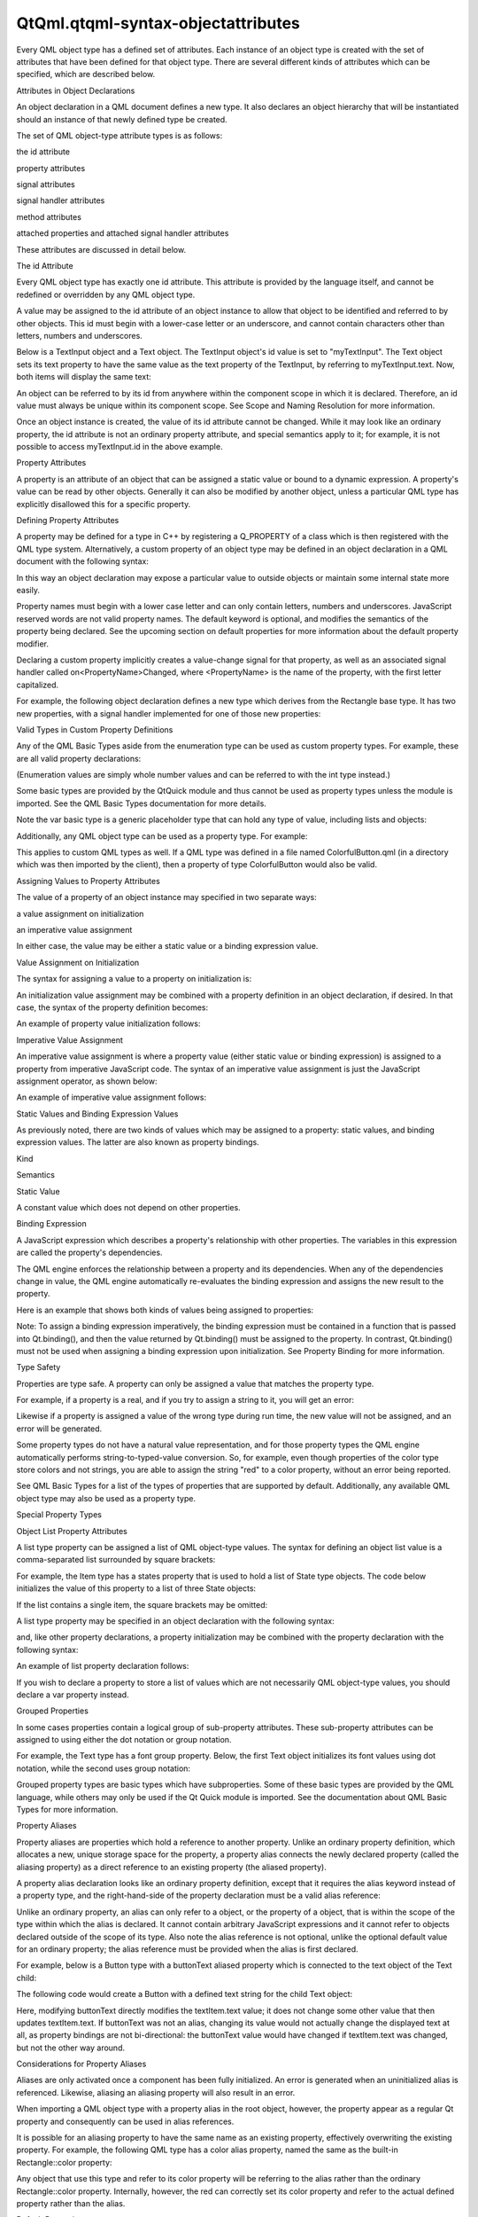 QtQml.qtqml-syntax-objectattributes
===================================

.. raw:: html

   <p>

Every QML object type has a defined set of attributes. Each instance of
an object type is created with the set of attributes that have been
defined for that object type. There are several different kinds of
attributes which can be specified, which are described below.

.. raw:: html

   </p>

.. raw:: html

   <h2 id="attributes-in-object-declarations">

Attributes in Object Declarations

.. raw:: html

   </h2>

.. raw:: html

   <p>

An object declaration in a QML document defines a new type. It also
declares an object hierarchy that will be instantiated should an
instance of that newly defined type be created.

.. raw:: html

   </p>

.. raw:: html

   <p>

The set of QML object-type attribute types is as follows:

.. raw:: html

   </p>

.. raw:: html

   <ul>

.. raw:: html

   <li>

the id attribute

.. raw:: html

   </li>

.. raw:: html

   <li>

property attributes

.. raw:: html

   </li>

.. raw:: html

   <li>

signal attributes

.. raw:: html

   </li>

.. raw:: html

   <li>

signal handler attributes

.. raw:: html

   </li>

.. raw:: html

   <li>

method attributes

.. raw:: html

   </li>

.. raw:: html

   <li>

attached properties and attached signal handler attributes

.. raw:: html

   </li>

.. raw:: html

   </ul>

.. raw:: html

   <p>

These attributes are discussed in detail below.

.. raw:: html

   </p>

.. raw:: html

   <h3>

The id Attribute

.. raw:: html

   </h3>

.. raw:: html

   <p>

Every QML object type has exactly one id attribute. This attribute is
provided by the language itself, and cannot be redefined or overridden
by any QML object type.

.. raw:: html

   </p>

.. raw:: html

   <p>

A value may be assigned to the id attribute of an object instance to
allow that object to be identified and referred to by other objects.
This id must begin with a lower-case letter or an underscore, and cannot
contain characters other than letters, numbers and underscores.

.. raw:: html

   </p>

.. raw:: html

   <p>

Below is a TextInput object and a Text object. The TextInput object's id
value is set to "myTextInput". The Text object sets its text property to
have the same value as the text property of the TextInput, by referring
to myTextInput.text. Now, both items will display the same text:

.. raw:: html

   </p>

.. raw:: html

   <pre class="qml">import QtQuick 2.0
   <span class="type">Column</span> {
   <span class="name">width</span>: <span class="number">200</span>; <span class="name">height</span>: <span class="number">200</span>
   <span class="type">TextInput</span> { <span class="name">id</span>: <span class="name">myTextInput</span>; <span class="name">text</span>: <span class="string">&quot;Hello World&quot;</span> }
   <span class="type">Text</span> { <span class="name">text</span>: <span class="name">myTextInput</span>.<span class="name">text</span> }
   }</pre>

.. raw:: html

   <p>

An object can be referred to by its id from anywhere within the
component scope in which it is declared. Therefore, an id value must
always be unique within its component scope. See Scope and Naming
Resolution for more information.

.. raw:: html

   </p>

.. raw:: html

   <p>

Once an object instance is created, the value of its id attribute cannot
be changed. While it may look like an ordinary property, the id
attribute is not an ordinary property attribute, and special semantics
apply to it; for example, it is not possible to access myTextInput.id in
the above example.

.. raw:: html

   </p>

.. raw:: html

   <h3>

Property Attributes

.. raw:: html

   </h3>

.. raw:: html

   <p>

A property is an attribute of an object that can be assigned a static
value or bound to a dynamic expression. A property's value can be read
by other objects. Generally it can also be modified by another object,
unless a particular QML type has explicitly disallowed this for a
specific property.

.. raw:: html

   </p>

.. raw:: html

   <h4>

Defining Property Attributes

.. raw:: html

   </h4>

.. raw:: html

   <p>

A property may be defined for a type in C++ by registering a Q\_PROPERTY
of a class which is then registered with the QML type system.
Alternatively, a custom property of an object type may be defined in an
object declaration in a QML document with the following syntax:

.. raw:: html

   </p>

.. raw:: html

   <pre class="cpp">    <span class="operator">[</span><span class="keyword">default</span><span class="operator">]</span> property <span class="operator">&lt;</span>propertyType<span class="operator">&gt;</span> <span class="operator">&lt;</span>propertyName<span class="operator">&gt;</span></pre>

.. raw:: html

   <p>

In this way an object declaration may expose a particular value to
outside objects or maintain some internal state more easily.

.. raw:: html

   </p>

.. raw:: html

   <p>

Property names must begin with a lower case letter and can only contain
letters, numbers and underscores. JavaScript reserved words are not
valid property names. The default keyword is optional, and modifies the
semantics of the property being declared. See the upcoming section on
default properties for more information about the default property
modifier.

.. raw:: html

   </p>

.. raw:: html

   <p>

Declaring a custom property implicitly creates a value-change signal for
that property, as well as an associated signal handler called
on<PropertyName>Changed, where <PropertyName> is the name of the
property, with the first letter capitalized.

.. raw:: html

   </p>

.. raw:: html

   <p>

For example, the following object declaration defines a new type which
derives from the Rectangle base type. It has two new properties, with a
signal handler implemented for one of those new properties:

.. raw:: html

   </p>

.. raw:: html

   <pre class="qml"><span class="type">Rectangle</span> {
   property <span class="type">color</span> <span class="name">previousColor</span>
   property <span class="type">color</span> <span class="name">nextColor</span>
   <span class="name">onNextColorChanged</span>: <span class="name">console</span>.<span class="name">log</span>(<span class="string">&quot;The next color will be: &quot;</span> <span class="operator">+</span> <span class="name">nextColor</span>.<span class="name">toString</span>())
   }</pre>

.. raw:: html

   <h5>

Valid Types in Custom Property Definitions

.. raw:: html

   </h5>

.. raw:: html

   <p>

Any of the QML Basic Types aside from the enumeration type can be used
as custom property types. For example, these are all valid property
declarations:

.. raw:: html

   </p>

.. raw:: html

   <pre class="qml"><span class="type">Item</span> {
   property <span class="type">int</span> <span class="name">someNumber</span>
   property <span class="type">string</span> <span class="name">someString</span>
   property <span class="type">url</span> <span class="name">someUrl</span>
   }</pre>

.. raw:: html

   <p>

(Enumeration values are simply whole number values and can be referred
to with the int type instead.)

.. raw:: html

   </p>

.. raw:: html

   <p>

Some basic types are provided by the QtQuick module and thus cannot be
used as property types unless the module is imported. See the QML Basic
Types documentation for more details.

.. raw:: html

   </p>

.. raw:: html

   <p>

Note the var basic type is a generic placeholder type that can hold any
type of value, including lists and objects:

.. raw:: html

   </p>

.. raw:: html

   <pre class="cpp">property var someNumber: <span class="number">1.5</span>
   property var someString: <span class="string">&quot;abc&quot;</span>
   property var someBool: <span class="keyword">true</span>
   property var someList: <span class="operator">[</span><span class="number">1</span><span class="operator">,</span> <span class="number">2</span><span class="operator">,</span> <span class="string">&quot;three&quot;</span><span class="operator">,</span> <span class="string">&quot;four&quot;</span><span class="operator">]</span>
   property var someObject: Rectangle { width: <span class="number">100</span>; height: <span class="number">100</span>; color: <span class="string">&quot;red&quot;</span> }</pre>

.. raw:: html

   <p>

Additionally, any QML object type can be used as a property type. For
example:

.. raw:: html

   </p>

.. raw:: html

   <pre class="cpp">property Item someItem
   property Rectangle someRectangle</pre>

.. raw:: html

   <p>

This applies to custom QML types as well. If a QML type was defined in a
file named ColorfulButton.qml (in a directory which was then imported by
the client), then a property of type ColorfulButton would also be valid.

.. raw:: html

   </p>

.. raw:: html

   <h4>

Assigning Values to Property Attributes

.. raw:: html

   </h4>

.. raw:: html

   <p>

The value of a property of an object instance may specified in two
separate ways:

.. raw:: html

   </p>

.. raw:: html

   <ul>

.. raw:: html

   <li>

a value assignment on initialization

.. raw:: html

   </li>

.. raw:: html

   <li>

an imperative value assignment

.. raw:: html

   </li>

.. raw:: html

   </ul>

.. raw:: html

   <p>

In either case, the value may be either a static value or a binding
expression value.

.. raw:: html

   </p>

.. raw:: html

   <h5>

Value Assignment on Initialization

.. raw:: html

   </h5>

.. raw:: html

   <p>

The syntax for assigning a value to a property on initialization is:

.. raw:: html

   </p>

.. raw:: html

   <pre class="cpp">    <span class="operator">&lt;</span>propertyName<span class="operator">&gt;</span> : <span class="operator">&lt;</span>value<span class="operator">&gt;</span></pre>

.. raw:: html

   <p>

An initialization value assignment may be combined with a property
definition in an object declaration, if desired. In that case, the
syntax of the property definition becomes:

.. raw:: html

   </p>

.. raw:: html

   <pre class="cpp">    <span class="operator">[</span><span class="keyword">default</span><span class="operator">]</span> property <span class="operator">&lt;</span>propertyType<span class="operator">&gt;</span> <span class="operator">&lt;</span>propertyName<span class="operator">&gt;</span> : <span class="operator">&lt;</span>value<span class="operator">&gt;</span></pre>

.. raw:: html

   <p>

An example of property value initialization follows:

.. raw:: html

   </p>

.. raw:: html

   <pre class="qml">import QtQuick 2.0
   <span class="type">Rectangle</span> {
   <span class="name">color</span>: <span class="string">&quot;red&quot;</span>
   property <span class="type">color</span> <span class="name">nextColor</span>: <span class="string">&quot;blue&quot;</span> <span class="comment">// combined property declaration and initialization</span>
   }</pre>

.. raw:: html

   <h5>

Imperative Value Assignment

.. raw:: html

   </h5>

.. raw:: html

   <p>

An imperative value assignment is where a property value (either static
value or binding expression) is assigned to a property from imperative
JavaScript code. The syntax of an imperative value assignment is just
the JavaScript assignment operator, as shown below:

.. raw:: html

   </p>

.. raw:: html

   <pre class="cpp">    <span class="operator">[</span><span class="operator">&lt;</span>objectId<span class="operator">&gt;</span><span class="operator">.</span><span class="operator">]</span><span class="operator">&lt;</span>propertyName<span class="operator">&gt;</span> <span class="operator">=</span> value</pre>

.. raw:: html

   <p>

An example of imperative value assignment follows:

.. raw:: html

   </p>

.. raw:: html

   <pre class="qml">import QtQuick 2.0
   <span class="type">Rectangle</span> {
   <span class="name">id</span>: <span class="name">rect</span>
   <span class="name">Component</span>.onCompleted: {
   <span class="name">rect</span>.<span class="name">color</span> <span class="operator">=</span> <span class="string">&quot;red&quot;</span>
   }
   }</pre>

.. raw:: html

   <h4>

Static Values and Binding Expression Values

.. raw:: html

   </h4>

.. raw:: html

   <p>

As previously noted, there are two kinds of values which may be assigned
to a property: static values, and binding expression values. The latter
are also known as property bindings.

.. raw:: html

   </p>

.. raw:: html

   <table class="generic">

.. raw:: html

   <thead>

.. raw:: html

   <tr class="qt-style">

.. raw:: html

   <th>

Kind

.. raw:: html

   </th>

.. raw:: html

   <th>

Semantics

.. raw:: html

   </th>

.. raw:: html

   </tr>

.. raw:: html

   </thead>

.. raw:: html

   <tr valign="top">

.. raw:: html

   <td>

Static Value

.. raw:: html

   </td>

.. raw:: html

   <td>

A constant value which does not depend on other properties.

.. raw:: html

   </td>

.. raw:: html

   </tr>

.. raw:: html

   <tr valign="top">

.. raw:: html

   <td>

Binding Expression

.. raw:: html

   </td>

.. raw:: html

   <td>

A JavaScript expression which describes a property's relationship with
other properties. The variables in this expression are called the
property's dependencies.

.. raw:: html

   <p>

The QML engine enforces the relationship between a property and its
dependencies. When any of the dependencies change in value, the QML
engine automatically re-evaluates the binding expression and assigns the
new result to the property.

.. raw:: html

   </p>

.. raw:: html

   </td>

.. raw:: html

   </tr>

.. raw:: html

   </table>

.. raw:: html

   <p>

Here is an example that shows both kinds of values being assigned to
properties:

.. raw:: html

   </p>

.. raw:: html

   <pre class="qml">import QtQuick 2.0
   <span class="type">Rectangle</span> {
   <span class="comment">// both of these are static value assignments on initialization</span>
   <span class="name">width</span>: <span class="number">400</span>
   <span class="name">height</span>: <span class="number">200</span>
   <span class="type">Rectangle</span> {
   <span class="comment">// both of these are binding expression value assignments on initialization</span>
   <span class="name">width</span>: <span class="name">parent</span>.<span class="name">width</span> <span class="operator">/</span> <span class="number">2</span>
   <span class="name">height</span>: <span class="name">parent</span>.<span class="name">height</span>
   }
   }</pre>

.. raw:: html

   <p>

Note: To assign a binding expression imperatively, the binding
expression must be contained in a function that is passed into
Qt.binding(), and then the value returned by Qt.binding() must be
assigned to the property. In contrast, Qt.binding() must not be used
when assigning a binding expression upon initialization. See Property
Binding for more information.

.. raw:: html

   </p>

.. raw:: html

   <h4>

Type Safety

.. raw:: html

   </h4>

.. raw:: html

   <p>

Properties are type safe. A property can only be assigned a value that
matches the property type.

.. raw:: html

   </p>

.. raw:: html

   <p>

For example, if a property is a real, and if you try to assign a string
to it, you will get an error:

.. raw:: html

   </p>

.. raw:: html

   <pre class="cpp">property <span class="type">int</span> volume: <span class="string">&quot;four&quot;</span>  <span class="comment">// generates an error; the property's object will not be loaded</span></pre>

.. raw:: html

   <p>

Likewise if a property is assigned a value of the wrong type during run
time, the new value will not be assigned, and an error will be
generated.

.. raw:: html

   </p>

.. raw:: html

   <p>

Some property types do not have a natural value representation, and for
those property types the QML engine automatically performs
string-to-typed-value conversion. So, for example, even though
properties of the color type store colors and not strings, you are able
to assign the string "red" to a color property, without an error being
reported.

.. raw:: html

   </p>

.. raw:: html

   <p>

See QML Basic Types for a list of the types of properties that are
supported by default. Additionally, any available QML object type may
also be used as a property type.

.. raw:: html

   </p>

.. raw:: html

   <h4>

Special Property Types

.. raw:: html

   </h4>

.. raw:: html

   <h5>

Object List Property Attributes

.. raw:: html

   </h5>

.. raw:: html

   <p>

A list type property can be assigned a list of QML object-type values.
The syntax for defining an object list value is a comma-separated list
surrounded by square brackets:

.. raw:: html

   </p>

.. raw:: html

   <pre class="cpp">    <span class="operator">[</span> <span class="operator">&lt;</span>item <span class="number">1</span><span class="operator">&gt;</span><span class="operator">,</span> <span class="operator">&lt;</span>item <span class="number">2</span><span class="operator">&gt;</span><span class="operator">,</span> <span class="operator">.</span><span class="operator">.</span><span class="operator">.</span> <span class="operator">]</span></pre>

.. raw:: html

   <p>

For example, the Item type has a states property that is used to hold a
list of State type objects. The code below initializes the value of this
property to a list of three State objects:

.. raw:: html

   </p>

.. raw:: html

   <pre class="qml">import QtQuick 2.0
   <span class="type">Item</span> {
   <span class="name">states</span>: [
   <span class="type"><a href="QtQml.State.md">State</a></span> { <span class="name">name</span>: <span class="string">&quot;loading&quot;</span> },
   <span class="type"><a href="QtQml.State.md">State</a></span> { <span class="name">name</span>: <span class="string">&quot;running&quot;</span> },
   <span class="type"><a href="QtQml.State.md">State</a></span> { <span class="name">name</span>: <span class="string">&quot;stopped&quot;</span> }
   ]
   }</pre>

.. raw:: html

   <p>

If the list contains a single item, the square brackets may be omitted:

.. raw:: html

   </p>

.. raw:: html

   <pre class="qml">import QtQuick 2.0
   <span class="type">Item</span> {
   <span class="name">states</span>: <span class="name">State</span> { <span class="name">name</span>: <span class="string">&quot;running&quot;</span> }
   }</pre>

.. raw:: html

   <p>

A list type property may be specified in an object declaration with the
following syntax:

.. raw:: html

   </p>

.. raw:: html

   <pre class="cpp">    <span class="operator">[</span><span class="keyword">default</span><span class="operator">]</span> property list<span class="operator">&lt;</span><span class="operator">&lt;</span>objectType<span class="operator">&gt;</span><span class="operator">&gt;</span> propertyName</pre>

.. raw:: html

   <p>

and, like other property declarations, a property initialization may be
combined with the property declaration with the following syntax:

.. raw:: html

   </p>

.. raw:: html

   <pre class="cpp">    <span class="operator">[</span><span class="keyword">default</span><span class="operator">]</span> property list<span class="operator">&lt;</span><span class="operator">&lt;</span>objectType<span class="operator">&gt;</span><span class="operator">&gt;</span> propertyName: <span class="operator">&lt;</span>value<span class="operator">&gt;</span></pre>

.. raw:: html

   <p>

An example of list property declaration follows:

.. raw:: html

   </p>

.. raw:: html

   <pre class="qml">import QtQuick 2.0
   <span class="type">Rectangle</span> {
   <span class="comment">// declaration without initialization</span>
   property list&lt;<span class="type">Rectangle</span>&gt; <span class="name">siblingRects</span>
   <span class="comment">// declaration with initialization</span>
   property list&lt;<span class="type">Rectangle</span>&gt; <span class="name">childRects</span>: [
   <span class="type">Rectangle</span> { <span class="name">color</span>: <span class="string">&quot;red&quot;</span> },
   <span class="type">Rectangle</span> { <span class="name">color</span>: <span class="string">&quot;blue&quot;</span>}
   ]
   }</pre>

.. raw:: html

   <p>

If you wish to declare a property to store a list of values which are
not necessarily QML object-type values, you should declare a var
property instead.

.. raw:: html

   </p>

.. raw:: html

   <h5>

Grouped Properties

.. raw:: html

   </h5>

.. raw:: html

   <p>

In some cases properties contain a logical group of sub-property
attributes. These sub-property attributes can be assigned to using
either the dot notation or group notation.

.. raw:: html

   </p>

.. raw:: html

   <p>

For example, the Text type has a font group property. Below, the first
Text object initializes its font values using dot notation, while the
second uses group notation:

.. raw:: html

   </p>

.. raw:: html

   <pre class="cpp">Text {
   <span class="comment">//dot notation</span>
   font<span class="operator">.</span>pixelSize: <span class="number">12</span>
   font<span class="operator">.</span>b: <span class="keyword">true</span>
   }
   Text {
   <span class="comment">//group notation</span>
   font { pixelSize: <span class="number">12</span>; b: <span class="keyword">true</span> }
   }</pre>

.. raw:: html

   <p>

Grouped property types are basic types which have subproperties. Some of
these basic types are provided by the QML language, while others may
only be used if the Qt Quick module is imported. See the documentation
about QML Basic Types for more information.

.. raw:: html

   </p>

.. raw:: html

   <h4>

Property Aliases

.. raw:: html

   </h4>

.. raw:: html

   <p>

Property aliases are properties which hold a reference to another
property. Unlike an ordinary property definition, which allocates a new,
unique storage space for the property, a property alias connects the
newly declared property (called the aliasing property) as a direct
reference to an existing property (the aliased property).

.. raw:: html

   </p>

.. raw:: html

   <p>

A property alias declaration looks like an ordinary property definition,
except that it requires the alias keyword instead of a property type,
and the right-hand-side of the property declaration must be a valid
alias reference:

.. raw:: html

   </p>

.. raw:: html

   <pre class="cpp"><span class="operator">[</span><span class="keyword">default</span><span class="operator">]</span> property alias <span class="operator">&lt;</span>name<span class="operator">&gt;</span>: <span class="operator">&lt;</span>alias reference<span class="operator">&gt;</span></pre>

.. raw:: html

   <p>

Unlike an ordinary property, an alias can only refer to a object, or the
property of a object, that is within the scope of the type within which
the alias is declared. It cannot contain arbitrary JavaScript
expressions and it cannot refer to objects declared outside of the scope
of its type. Also note the alias reference is not optional, unlike the
optional default value for an ordinary property; the alias reference
must be provided when the alias is first declared.

.. raw:: html

   </p>

.. raw:: html

   <p>

For example, below is a Button type with a buttonText aliased property
which is connected to the text object of the Text child:

.. raw:: html

   </p>

.. raw:: html

   <pre class="qml"><span class="comment">// Button.qml</span>
   import QtQuick 2.0
   <span class="type">Rectangle</span> {
   property <span class="type">alias</span> <span class="name">buttonText</span>: <span class="name">textItem</span>.<span class="name">text</span>
   <span class="name">width</span>: <span class="number">100</span>; <span class="name">height</span>: <span class="number">30</span>; <span class="name">color</span>: <span class="string">&quot;yellow&quot;</span>
   <span class="type">Text</span> { <span class="name">id</span>: <span class="name">textItem</span> }
   }</pre>

.. raw:: html

   <p>

The following code would create a Button with a defined text string for
the child Text object:

.. raw:: html

   </p>

.. raw:: html

   <pre class="qml"><span class="type">Button</span> { <span class="name">buttonText</span>: <span class="string">&quot;Click Me&quot;</span> }</pre>

.. raw:: html

   <p>

Here, modifying buttonText directly modifies the textItem.text value; it
does not change some other value that then updates textItem.text. If
buttonText was not an alias, changing its value would not actually
change the displayed text at all, as property bindings are not
bi-directional: the buttonText value would have changed if textItem.text
was changed, but not the other way around.

.. raw:: html

   </p>

.. raw:: html

   <h5>

Considerations for Property Aliases

.. raw:: html

   </h5>

.. raw:: html

   <p>

Aliases are only activated once a component has been fully initialized.
An error is generated when an uninitialized alias is referenced.
Likewise, aliasing an aliasing property will also result in an error.

.. raw:: html

   </p>

.. raw:: html

   <pre class="qml">property <span class="type">alias</span> <span class="name">widgetLabel</span>: <span class="name">label</span>
   <span class="comment">//will generate an error</span>
   <span class="comment">//widgetLabel.text: &quot;Initial text&quot;</span>
   <span class="comment">//will generate an error</span>
   <span class="comment">//property alias widgetLabelText: widgetLabel.text</span>
   <span class="name">Component</span>.onCompleted: <span class="name">widgetLabel</span>.<span class="name">text</span> <span class="operator">=</span> <span class="string">&quot;Alias completed Initialization&quot;</span></pre>

.. raw:: html

   <p>

When importing a QML object type with a property alias in the root
object, however, the property appear as a regular Qt property and
consequently can be used in alias references.

.. raw:: html

   </p>

.. raw:: html

   <p>

It is possible for an aliasing property to have the same name as an
existing property, effectively overwriting the existing property. For
example, the following QML type has a color alias property, named the
same as the built-in Rectangle::color property:

.. raw:: html

   </p>

.. raw:: html

   <pre class="qml"><span class="type">Rectangle</span> {
   <span class="name">id</span>: <span class="name">coloredrectangle</span>
   property <span class="type">alias</span> <span class="name">color</span>: <span class="name">bluerectangle</span>.<span class="name">color</span>
   <span class="name">color</span>: <span class="string">&quot;red&quot;</span>
   <span class="type">Rectangle</span> {
   <span class="name">id</span>: <span class="name">bluerectangle</span>
   <span class="name">color</span>: <span class="string">&quot;#1234ff&quot;</span>
   }
   <span class="name">Component</span>.onCompleted: {
   <span class="name">console</span>.<span class="name">log</span> (<span class="name">coloredrectangle</span>.<span class="name">color</span>)    <span class="comment">//prints &quot;#1234ff&quot;</span>
   <span class="name">setInternalColor</span>()
   <span class="name">console</span>.<span class="name">log</span> (<span class="name">coloredrectangle</span>.<span class="name">color</span>)    <span class="comment">//prints &quot;#111111&quot;</span>
   <span class="name">coloredrectangle</span>.<span class="name">color</span> <span class="operator">=</span> <span class="string">&quot;#884646&quot;</span>
   <span class="name">console</span>.<span class="name">log</span> (<span class="name">coloredrectangle</span>.<span class="name">color</span>)    <span class="comment">//prints #884646</span>
   }
   <span class="comment">//internal function that has access to internal properties</span>
   <span class="keyword">function</span> <span class="name">setInternalColor</span>() {
   <span class="name">color</span> <span class="operator">=</span> <span class="string">&quot;#111111&quot;</span>
   }
   }</pre>

.. raw:: html

   <p>

Any object that use this type and refer to its color property will be
referring to the alias rather than the ordinary Rectangle::color
property. Internally, however, the red can correctly set its color
property and refer to the actual defined property rather than the alias.

.. raw:: html

   </p>

.. raw:: html

   <h4>

Default Properties

.. raw:: html

   </h4>

.. raw:: html

   <p>

An object definition can have a single default property. A default
property is the property to which a value is assigned if an object is
declared within another object's definition without declaring it as a
value for a particular property.

.. raw:: html

   </p>

.. raw:: html

   <p>

Declaring a property with the optional default keyword marks it as the
default property. For example, say there is a file MyLabel.qml with a
default property someText:

.. raw:: html

   </p>

.. raw:: html

   <pre class="qml"><span class="comment">// MyLabel.qml</span>
   import QtQuick 2.0
   <span class="type">Text</span> {
   default property <span class="type">var</span> <span class="name">someText</span>
   <span class="name">text</span>: <span class="string">&quot;Hello, &quot;</span> <span class="operator">+</span> <span class="name">someText</span>.<span class="name">text</span>
   }</pre>

.. raw:: html

   <p>

The someText value could be assigned to in a MyLabel object definition,
like this:

.. raw:: html

   </p>

.. raw:: html

   <pre class="qml"><span class="type">MyLabel</span> {
   <span class="type">Text</span> { <span class="name">text</span>: <span class="string">&quot;world!&quot;</span> }
   }</pre>

.. raw:: html

   <p>

This has exactly the same effect as the following:

.. raw:: html

   </p>

.. raw:: html

   <pre class="qml"><span class="type">MyLabel</span> {
   <span class="name">someText</span>: <span class="name">Text</span> { <span class="name">text</span>: <span class="string">&quot;world!&quot;</span> }
   }</pre>

.. raw:: html

   <p>

However, since the someText property has been marked as the default
property, it is not necessary to explicitly assign the Text object to
this property.

.. raw:: html

   </p>

.. raw:: html

   <p>

You will notice that child objects can be added to any Item-based type
without explicitly adding them to the children property. This is because
the default property of Item is its data property, and any items added
to this list for an Item are automatically added to its list of
children.

.. raw:: html

   </p>

.. raw:: html

   <p>

Default properties can be useful for reassigning the children of an
item. See the TabWidget Example, which uses a default property to
automatically reassign children of the TabWidget as children of an inner
ListView.

.. raw:: html

   </p>

.. raw:: html

   <h4>

Read-Only Properties

.. raw:: html

   </h4>

.. raw:: html

   <p>

An object declaration may define a read-only property using the readonly
keyword, with the following syntax:

.. raw:: html

   </p>

.. raw:: html

   <pre class="cpp">    readonly property <span class="operator">&lt;</span>propertyType<span class="operator">&gt;</span> <span class="operator">&lt;</span>propertyName<span class="operator">&gt;</span> : <span class="operator">&lt;</span>initialValue<span class="operator">&gt;</span></pre>

.. raw:: html

   <p>

Read-only properties must be assigned a value on initialization. After a
read-only property is initialized, it no longer possible to give it a
value, whether from imperative code or otherwise.

.. raw:: html

   </p>

.. raw:: html

   <p>

For example, the code in the Component.onCompleted block below is
invalid:

.. raw:: html

   </p>

.. raw:: html

   <pre class="qml"><span class="type">Item</span> {
   readonly property <span class="type">int</span> <span class="name">someNumber</span>: <span class="number">10</span>
   <span class="name">Component</span>.onCompleted: <span class="name">someNumber</span> <span class="operator">=</span> <span class="number">20</span>  <span class="comment">// doesn't work, causes an error</span>
   }</pre>

.. raw:: html

   <p>

Note: A read-only property cannot also be a default or alias property.

.. raw:: html

   </p>

.. raw:: html

   <h4>

Property Modifier Objects

.. raw:: html

   </h4>

.. raw:: html

   <p>

Properties can have property value modifier objects associated with
them. The syntax for declaring an instance of a property modifier type
associated with a particular property is as follows:

.. raw:: html

   </p>

.. raw:: html

   <pre class="cpp"><span class="operator">&lt;</span>PropertyModifierTypeName<span class="operator">&gt;</span> on <span class="operator">&lt;</span>propertyName<span class="operator">&gt;</span> {
   <span class="comment">// attributes of the object instance</span>
   }</pre>

.. raw:: html

   <p>

It is important to note that the above syntax is in fact an object
declaration which will instantiate an object which acts on a
pre-existing property.

.. raw:: html

   </p>

.. raw:: html

   <p>

Certain property modifier types may only be applicable to specific
property types, however this is not enforced by the language. For
example, the NumberAnimation type provided by QtQuick will only animate
numeric-type (such as int or real) properties. Attempting to use a
NumberAnimation with non-numeric property will not result in an error,
however the non-numeric property will not be animated. The behavior of a
property modifier type when associated with a particular property type
is defined by its implementation.

.. raw:: html

   </p>

.. raw:: html

   <h3>

Signal Attributes

.. raw:: html

   </h3>

.. raw:: html

   <p>

A signal is a notification from an object that some event has occurred:
for example, a property has changed, an animation has started or
stopped, or when an image has been downloaded. The MouseArea type, for
example, has a clicked signal that is emitted when the user clicks
within the mouse area.

.. raw:: html

   </p>

.. raw:: html

   <p>

An object can be notified through a signal handler whenever it a
particular signal is emitted. A signal handler is declared with the
syntax on<Signal> where <Signal> is the name of the signal, with the
first letter capitalized. The signal handler must be declared within the
definition of the object that emits the signal, and the handler should
contain the block of JavaScript code to be executed when the signal
handler is invoked.

.. raw:: html

   </p>

.. raw:: html

   <p>

For example, the onClicked signal handler below is declared within the
MouseArea object definition, and is invoked when the MouseArea is
clicked, causing a console message to be printed:

.. raw:: html

   </p>

.. raw:: html

   <pre class="qml">import QtQuick 2.0
   <span class="type">Item</span> {
   <span class="name">width</span>: <span class="number">100</span>; <span class="name">height</span>: <span class="number">100</span>
   <span class="type">MouseArea</span> {
   <span class="name">anchors</span>.fill: <span class="name">parent</span>
   <span class="name">onClicked</span>: {
   <span class="name">console</span>.<span class="name">log</span>(<span class="string">&quot;Click!&quot;</span>)
   }
   }
   }</pre>

.. raw:: html

   <h4>

Defining Signal Attributes

.. raw:: html

   </h4>

.. raw:: html

   <p>

A signal may be defined for a type in C++ by registering a Q\_SIGNAL of
a class which is then registered with the QML type system.
Alternatively, a custom signal for an object type may be defined in an
object declaration in a QML document with the following syntax:

.. raw:: html

   </p>

.. raw:: html

   <pre class="cpp">    signal <span class="operator">&lt;</span>signalName<span class="operator">&gt;</span><span class="operator">[</span>(<span class="operator">[</span><span class="operator">&lt;</span>type<span class="operator">&gt;</span> <span class="operator">&lt;</span>parameter name<span class="operator">&gt;</span><span class="operator">[</span><span class="operator">,</span> <span class="operator">.</span><span class="operator">.</span><span class="operator">.</span><span class="operator">]</span><span class="operator">]</span>)<span class="operator">]</span></pre>

.. raw:: html

   <p>

Attempting to declare two signals or methods with the same name in the
same type block is an error. However, a new signal may reuse the name of
an existing signal on the type. (This should be done with caution, as
the existing signal may be hidden and become inaccessible.)

.. raw:: html

   </p>

.. raw:: html

   <p>

Here are three examples of signal declarations:

.. raw:: html

   </p>

.. raw:: html

   <pre class="qml">import QtQuick 2.0
   <span class="type">Item</span> {
   signal <span class="type">clicked</span>
   signal <span class="type">hovered</span>()
   signal <span class="type">actionPerformed</span>(string action, var actionResult)
   }</pre>

.. raw:: html

   <p>

If the signal has no parameters, the "()" brackets are optional. If
parameters are used, the parameter types must be declared, as for the
string and var arguments for the actionPerformed signal above. The
allowed parameter types are the same as those listed under Defining
Property Attributes on this page.

.. raw:: html

   </p>

.. raw:: html

   <p>

To emit a signal, invoke it as a method. Any relevant signal handlers
will be invoked when the signal is emitted, and handlers can use the
defined signal argument names to access the respective arguments.

.. raw:: html

   </p>

.. raw:: html

   <h4>

Property Change Signals

.. raw:: html

   </h4>

.. raw:: html

   <p>

QML types also provide built-in property change signals that are emitted
whenever a property value changes, as previously described in the
section on property attributes. See the upcoming section on property
change signal handlers for more information about why these signals are
useful, and how to use them.

.. raw:: html

   </p>

.. raw:: html

   <h3>

Signal Handler Attributes

.. raw:: html

   </h3>

.. raw:: html

   <p>

Signal handlers are a special sort of method attribute, where the method
implementation is invoked by the QML engine whenever the associated
signal is emitted. Adding a signal to an object definition in QML will
automatically add an associated signal handler to the object definition,
which has, by default, an empty implementation. Clients can provide an
implementation, to implement program logic.

.. raw:: html

   </p>

.. raw:: html

   <p>

Consider the following SquareButton type, whose definition is provided
in the SquareButton.qml file as shown below, with signals activated and
deactivated:

.. raw:: html

   </p>

.. raw:: html

   <pre class="qml"><span class="comment">// SquareButton.qml</span>
   <span class="type">Rectangle</span> {
   <span class="name">id</span>: <span class="name">root</span>
   signal <span class="type">activated</span>(real xPosition, real yPosition)
   signal <span class="type">deactivated</span>
   <span class="name">width</span>: <span class="number">100</span>; <span class="name">height</span>: <span class="number">100</span>
   <span class="type">MouseArea</span> {
   <span class="name">anchors</span>.fill: <span class="name">parent</span>
   <span class="name">onPressed</span>: <span class="name">root</span>.<span class="name">activated</span>(<span class="name">mouse</span>.<span class="name">x</span>, <span class="name">mouse</span>.<span class="name">y</span>)
   <span class="name">onRelased</span>: <span class="name">root</span>.<span class="name">deactivated</span>()
   }
   }</pre>

.. raw:: html

   <p>

These signals could be received by any SquareButton objects in another
QML file in the same directory, where implementations for the signal
handlers are provided by the client:

.. raw:: html

   </p>

.. raw:: html

   <pre class="qml"><span class="comment">// myapplication.qml</span>
   <span class="type">SquareButton</span> {
   <span class="name">onActivated</span>: <span class="name">console</span>.<span class="name">log</span>(<span class="string">&quot;Activated at &quot;</span> <span class="operator">+</span> <span class="name">xPosition</span> <span class="operator">+</span> <span class="string">&quot;,&quot;</span> <span class="operator">+</span> <span class="name">yPosition</span>)
   <span class="name">onDeactivated</span>: <span class="name">console</span>.<span class="name">log</span>(<span class="string">&quot;Deactivated!&quot;</span>)
   }</pre>

.. raw:: html

   <p>

See the Signal and Handler Event System for more details on use of
signals.

.. raw:: html

   </p>

.. raw:: html

   <h4>

Property Change Signal Handlers

.. raw:: html

   </h4>

.. raw:: html

   <p>

Signal handlers for property change signal take the syntax form
on<Property>Changed where <Property> is the name of the property, with
the first letter capitalized. For example, although the TextInput type
documentation does not document a textChanged signal, this signal is
implicitly available through the fact that TextInput has a text property
and so it is possible to write an onTextChanged signal handler to be
called whenever this property changes:

.. raw:: html

   </p>

.. raw:: html

   <pre class="qml">import QtQuick 2.0
   <span class="type">TextInput</span> {
   <span class="name">text</span>: <span class="string">&quot;Change this!&quot;</span>
   <span class="name">onTextChanged</span>: <span class="name">console</span>.<span class="name">log</span>(<span class="string">&quot;Text has changed to:&quot;</span>, <span class="name">text</span>)
   }</pre>

.. raw:: html

   <h3>

Method Attributes

.. raw:: html

   </h3>

.. raw:: html

   <p>

A method of an object type is a function which may be called to perform
some processing or trigger further events. A method can be connected to
a signal so that it is automatically invoked whenever the signal is
emitted. See Signal and Handler Event System for more details.

.. raw:: html

   </p>

.. raw:: html

   <h4>

Defining Method Attributes

.. raw:: html

   </h4>

.. raw:: html

   <p>

A method may be defined for a type in C++ by tagging a function of a
class which is then registered with the QML type system with
Q\_INVOKABLE or by registering it as a Q\_SLOT of the class.
Alternatively, a custom method can be added to an object declaration in
a QML document with the following syntax:

.. raw:: html

   </p>

.. raw:: html

   <pre class="cpp">    function <span class="operator">&lt;</span>functionName<span class="operator">&gt;</span>(<span class="operator">[</span><span class="operator">&lt;</span>parameterName<span class="operator">&gt;</span><span class="operator">[</span><span class="operator">,</span> <span class="operator">.</span><span class="operator">.</span><span class="operator">.</span><span class="operator">]</span><span class="operator">]</span>) { <span class="operator">&lt;</span>body<span class="operator">&gt;</span> }</pre>

.. raw:: html

   <p>

Methods can be added to a QML type in order to define standalone,
reusable blocks of JavaScript code. These methods can be invoked either
internally or by external objects.

.. raw:: html

   </p>

.. raw:: html

   <p>

Unlike signals, method parameter types do not have to be declared as
they default to the var type.

.. raw:: html

   </p>

.. raw:: html

   <p>

Attempting to declare two methods or signals with the same name in the
same type block is an error. However, a new method may reuse the name of
an existing method on the type. (This should be done with caution, as
the existing method may be hidden and become inaccessible.)

.. raw:: html

   </p>

.. raw:: html

   <p>

Below is a Rectangle with a calculateHeight() method that is called when
assigning the height value:

.. raw:: html

   </p>

.. raw:: html

   <pre class="qml">import QtQuick 2.0
   <span class="type">Rectangle</span> {
   <span class="name">id</span>: <span class="name">rect</span>
   <span class="keyword">function</span> <span class="name">calculateHeight</span>() {
   <span class="keyword">return</span> <span class="name">rect</span>.<span class="name">width</span> <span class="operator">/</span> <span class="number">2</span>;
   }
   <span class="name">width</span>: <span class="number">100</span>
   <span class="name">height</span>: <span class="name">calculateHeight</span>()
   }</pre>

.. raw:: html

   <p>

If the method has parameters, they are accessible by name within the
method. Below, when the MouseArea is clicked it invokes the moveTo()
method which can then refer to the received newX and newY parameters to
reposition the text:

.. raw:: html

   </p>

.. raw:: html

   <pre class="qml">import QtQuick 2.0
   <span class="type">Item</span> {
   <span class="name">width</span>: <span class="number">200</span>; <span class="name">height</span>: <span class="number">200</span>
   <span class="type">MouseArea</span> {
   <span class="name">anchors</span>.fill: <span class="name">parent</span>
   <span class="name">onClicked</span>: <span class="name">label</span>.<span class="name">moveTo</span>(<span class="name">mouse</span>.<span class="name">x</span>, <span class="name">mouse</span>.<span class="name">y</span>)
   }
   <span class="type">Text</span> {
   <span class="name">id</span>: <span class="name">label</span>
   <span class="keyword">function</span> <span class="name">moveTo</span>(<span class="name">newX</span>, newY) {
   <span class="name">label</span>.<span class="name">x</span> <span class="operator">=</span> <span class="name">newX</span>;
   <span class="name">label</span>.<span class="name">y</span> <span class="operator">=</span> <span class="name">newY</span>;
   }
   <span class="name">text</span>: <span class="string">&quot;Move me!&quot;</span>
   }
   }</pre>

.. raw:: html

   <h3>

Attached Properties and Attached Signal Handlers

.. raw:: html

   </h3>

.. raw:: html

   <p>

Attached properties and attached signal handlers are mechanisms that
enable objects to be annotated with extra properties or signal handlers
that are otherwise unavailable to the object. In particular, they allow
objects to access properties or signals that are specifically relevant
to the individual object.

.. raw:: html

   </p>

.. raw:: html

   <p>

A QML type implementation may choose to create an attaching type with
particular properties and signals. Instances of this type can then be
created and attached to specific objects at run time, allowing those
objects to access the properties and signals of the attaching type.
These are accessed by prefixing the properties and respective signal
handlers with the name of the attaching type.

.. raw:: html

   </p>

.. raw:: html

   <p>

References to attached properties and handlers take the following syntax
form:

.. raw:: html

   </p>

.. raw:: html

   <pre class="cpp"><span class="operator">&lt;</span>AttachingType<span class="operator">&gt;</span><span class="operator">.</span><span class="operator">&lt;</span>propertyName<span class="operator">&gt;</span>
   <span class="operator">&lt;</span>AttachingType<span class="operator">&gt;</span><span class="operator">.</span>on<span class="operator">&lt;</span>SignalName<span class="operator">&gt;</span></pre>

.. raw:: html

   <p>

For example, the ListView type has an attached property
ListView.isCurrentItem that is available to each delegate object in a
ListView. This can be used by each individual delegate object to
determine whether it is the currently selected item in the view:

.. raw:: html

   </p>

.. raw:: html

   <pre class="qml">import QtQuick 2.0
   <span class="type">ListView</span> {
   <span class="name">width</span>: <span class="number">240</span>; <span class="name">height</span>: <span class="number">320</span>
   <span class="name">model</span>: <span class="number">3</span>
   <span class="name">delegate</span>: <span class="name">Rectangle</span> {
   <span class="name">width</span>: <span class="number">100</span>; <span class="name">height</span>: <span class="number">30</span>
   <span class="name">color</span>: <span class="name">ListView</span>.<span class="name">isCurrentItem</span> ? <span class="string">&quot;red&quot;</span> : <span class="string">&quot;yellow&quot;</span>
   }
   }</pre>

.. raw:: html

   <p>

In this case, the name of the attaching type is ListView and the
property in question is isCurrentItem, hence the attached property is
referred to as ListView.isCurrentItem.

.. raw:: html

   </p>

.. raw:: html

   <p>

An attached signal handler is referred to in the same way. For example,
the Component.isCompleted attached signal handler is commonly used to
execute some JavaScript code when a component's creation process has
been completed. In the example below, once the ListModel has been fully
created, its Component.onCompleted signal handler will automatically be
invoked to populate the model:

.. raw:: html

   </p>

.. raw:: html

   <pre class="qml">import QtQuick 2.0
   <span class="type">ListView</span> {
   <span class="name">width</span>: <span class="number">240</span>; <span class="name">height</span>: <span class="number">320</span>
   <span class="name">model</span>: <span class="name">ListModel</span> {
   <span class="name">id</span>: <span class="name">listModel</span>
   <span class="name">Component</span>.onCompleted: {
   <span class="keyword">for</span> (<span class="keyword">var</span> <span class="name">i</span> = <span class="number">0</span>; <span class="name">i</span> <span class="operator">&lt;</span> <span class="number">10</span>; i++)
   <span class="name">listModel</span>.<span class="name">append</span>({&quot;Name&quot;: <span class="string">&quot;Item &quot;</span> <span class="operator">+</span> <span class="name">i</span>})
   }
   }
   <span class="name">delegate</span>: <span class="name">Text</span> { <span class="name">text</span>: <span class="name">index</span> }
   }</pre>

.. raw:: html

   <p>

Since the name of the attaching type is Component and that type has a
completed signal, the attached signal handler is referred to as
Component.isCompleted.

.. raw:: html

   </p>

.. raw:: html

   <h4>

A Note About Accessing Attached Properties and Signal Handlers

.. raw:: html

   </h4>

.. raw:: html

   <p>

A common error is to assume that attached properties and signal handlers
are directly accessible from the children of the object to which these
attributes have been attached. This is not the case. The instance of the
attaching type is only attached to specific objects, not to the object
and all of its children.

.. raw:: html

   </p>

.. raw:: html

   <p>

For example, below is a modified version of the earlier example
involving attached properties. This time, the delegate is an Item and
the colored Rectangle is a child of that item:

.. raw:: html

   </p>

.. raw:: html

   <pre class="qml">import QtQuick 2.0
   <span class="type">ListView</span> {
   <span class="name">width</span>: <span class="number">240</span>; <span class="name">height</span>: <span class="number">320</span>
   <span class="name">model</span>: <span class="number">3</span>
   <span class="name">delegate</span>: <span class="name">Item</span> {
   <span class="name">width</span>: <span class="number">100</span>; <span class="name">height</span>: <span class="number">30</span>
   <span class="type">Rectangle</span> {
   <span class="name">width</span>: <span class="number">100</span>; <span class="name">height</span>: <span class="number">30</span>
   <span class="name">color</span>: <span class="name">ListView</span>.<span class="name">isCurrentItem</span> ? <span class="string">&quot;red&quot;</span> : <span class="string">&quot;yellow&quot;</span>    <span class="comment">// WRONG! This won't work.</span>
   }
   }
   }</pre>

.. raw:: html

   <p>

This does not work as expected because ListView.isCurrentItem is
attached only to the root delegate object, and not its children. Since
the Rectangle is a child of the delegate, rather than being the delegate
itself, it cannot access the isCurrentItem attached property as
ListView.isCurrentItem. So instead, the rectangle should access
isCurrentItem through the root delegate:

.. raw:: html

   </p>

.. raw:: html

   <pre class="qml"><span class="type">ListView</span> {
   <span class="comment">//....</span>
   <span class="name">delegate</span>: <span class="name">Item</span> {
   <span class="name">id</span>: <span class="name">delegateItem</span>
   <span class="name">width</span>: <span class="number">100</span>; <span class="name">height</span>: <span class="number">30</span>
   <span class="type">Rectangle</span> {
   <span class="name">width</span>: <span class="number">100</span>; <span class="name">height</span>: <span class="number">30</span>
   <span class="name">color</span>: <span class="name">delegateItem</span>.<span class="name">ListView</span>.<span class="name">isCurrentItem</span> ? <span class="string">&quot;red&quot;</span> : <span class="string">&quot;yellow&quot;</span>   <span class="comment">// correct</span>
   }
   }
   }</pre>

.. raw:: html

   <p>

Now delegateItem.ListView.isCurrentItem correctly refers to the
isCurrentItem attached property of the delegate.

.. raw:: html

   </p>

.. raw:: html

   <!-- @@@qtqml-syntax-objectattributes.html -->
